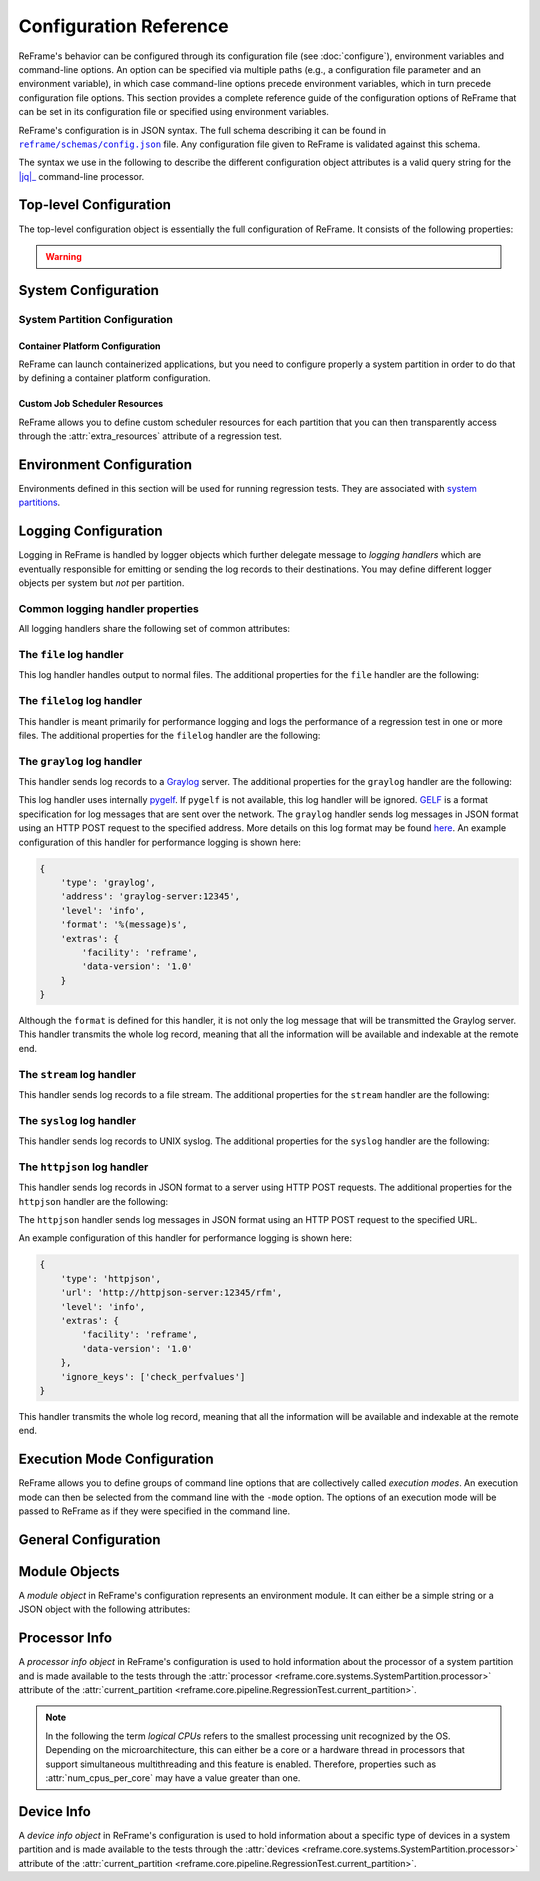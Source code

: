 =======================
Configuration Reference
=======================

ReFrame's behavior can be configured through its configuration file (see :doc:`configure`), environment variables and command-line options.
An option can be specified via multiple paths (e.g., a configuration file parameter and an environment variable), in which case command-line options precede environment variables, which in turn precede configuration file options.
This section provides a complete reference guide of the configuration options of ReFrame that can be set in its configuration file or specified using environment variables.

ReFrame's configuration is in JSON syntax.
The full schema describing it can be found in |schemas/config.json|_ file.
Any configuration file given to ReFrame is validated against this schema.

The syntax we use in the following to describe the different configuration object attributes is a valid query string for the |jq|_ command-line processor.

.. |jq| replace:: :attr:`jq(1)`
.. _jq: https://stedolan.github.io/jq/manual/
.. |schemas/config.json| replace:: ``reframe/schemas/config.json``
.. _schemas/config.json: https://github.com/reframe-hpc/reframe/blob/master/reframe/schemas/config.json
.. |access| replace:: :attr:`access`
.. _access: #.systems[].partitions[].access
.. |basedir| replace:: :attr:`basedir`
.. _basedir: #.logging[].handlers[].basedir
.. |datefmt| replace:: :attr:`datefmt`
.. _datefmt: #.logging[].handlers[].datefmt
.. |environments| replace:: :attr:`environments`
.. _environments: #.environments
.. |handler_name| replace:: :attr:`name`
.. _handler_name: #.logging[].handlers[].name
.. |resources| replace:: :attr:`resources`
.. _resources: #.systems[].partitions[].resources


Top-level Configuration
-----------------------

The top-level configuration object is essentially the full configuration of ReFrame.
It consists of the following properties:

.. py:attribute:: .systems

   :required: Yes

   A list of `system configuration objects <#system-configuration>`__.


.. py:attribute:: .environments

   :required: Yes

   A list of `environment configuration objects <#environment-configuration>`__.


.. py:attribute:: .logging

   :required: Yes

   A list of `logging configuration objects <#logging-configuration>`__.


.. py:attribute:: .modes

   :required: No

   A list of `execution mode configuration objects <#execution-mode-configuration>`__.

.. py:attribute:: .general

   :required: No

   A list of `general configuration objects <#general-configuration>`__.


.. warning::
   .. versionchanged:: 4.0.0
      The ``schedulers`` section is removed.
      Scheduler options should be set per partition using the ``sched_options`` attribute.


System Configuration
--------------------

.. js:attribute:: .systems[].name

   :required: Yes

   The name of this system.
   Only alphanumeric characters, dashes (``-``) and underscores (``_``) are allowed.

.. js:attribute:: .systems[].descr

   :required: No
   :default: ``""``

   The description of this system.

.. js:attribute:: .systems[].hostnames

   :required: Yes

   A list of hostname regular expression patterns in Python `syntax <https://docs.python.org/3.8/library/re.html>`__, which will be used by the framework in order to automatically select a system configuration.
   For the auto-selection process, see `here <configure.html#picking-a-system-configuration>`__.

.. js:attribute:: .systems[].max_local_jobs

   The maximum number of forced local build or run jobs allowed.

   Forced local jobs run within the execution context of ReFrame.

   :required: No
   :default: ``8``

   .. versionadded:: 3.10.0


.. js:attribute:: .systems[].modules_system

   :required: No
   :default: ``"nomod"``

   The modules system that should be used for loading environment modules on this system.
   Available values are the following:

   - ``tmod``: The classic Tcl implementation of the `environment modules <https://sourceforge.net/projects/modules/files/Modules/modules-3.2.10/>`__ (version 3.2).
   - ``tmod31``: The classic Tcl implementation of the `environment modules <https://sourceforge.net/projects/modules/files/Modules/modules-3.2.10/>`__ (version 3.1).
     A separate backend is required for Tmod 3.1, because Python bindings are different from Tmod 3.2.
   - ``tmod32``: A synonym of ``tmod``.
   - ``tmod4``: The `new environment modules <http://modules.sourceforge.net/>`__ implementation (versions older than 4.1 are not supported).
   - ``lmod``: The `Lua implementation <https://lmod.readthedocs.io/en/latest/>`__ of the environment modules.
   - ``spack``: `Spack <https://spack.readthedocs.io/en/latest/>`__'s built-in mechanism for managing modules.
   - ``nomod``: This is to denote that no modules system is used by this system.

   .. versionadded:: 3.4
      The ``spack`` backend is added.

.. js:attribute:: .systems[].modules

   :required: No
   :default: ``[]``

   A list of `environment module objects <#module-objects>`__ to be loaded always when running on this system.
   These modules modify the ReFrame environment.
   This is useful in cases where a particular module is needed, for example, to submit jobs on a specific system.

.. js:attribute:: .systems[].env_vars

   :required: No
   :default: ``[]``

   A list of environment variables to be set always when running on this system.
   These variables modify the ReFrame environment.
   Each environment variable is specified as a two-element list containing the variable name and its value.
   You may reference other environment variables when defining an environment variable here.
   ReFrame will expand its value.
   Variables are set after the environment modules are loaded.

   .. versionadded:: 4.0.0

.. js:attribute:: .systems[].variables

   .. deprecated:: 4.0.0
      Please use :js:attr:`env_vars` instead.
      If specified in conjunction with :js:attr:`env_vars`, it will be ignored.

.. js:attribute:: .systems[].prefix

   :required: No
   :default: ``"."``

   Directory prefix for a ReFrame run on this system.
   Any directories or files produced by ReFrame will use this prefix, if not specified otherwise.

.. js:attribute:: .systems[].stagedir

   :required: No
   :default: ``"${RFM_PREFIX}/stage"``

   Stage directory prefix for this system.
   This is the directory prefix, where ReFrame will create the stage directories for each individual test case.


.. js:attribute:: .systems[].outputdir

   :required: No
   :default: ``"${RFM_PREFIX}/output"``

   Output directory prefix for this system.
   This is the directory prefix, where ReFrame will save information about the successful tests.


.. js:attribute:: .systems[].resourcesdir

   :required: No
   :default: ``"."``

   Directory prefix where external test resources (e.g., large input files) are stored.
   You may reference this prefix from within a regression test by accessing the :attr:`reframe.core.systems.System.resourcesdir` attribute of the current system.


.. js:attribute:: .systems[].partitions

   :required: Yes

   A list of `system partition configuration objects <#system-partition-configuration>`__.
   This list must have at least one element.


.. js:attribute:: .systems[].sched_options

   :required: No
   :default: ``{}``

   Scheduler options for the local scheduler that is associated with the ReFrame's execution context.
   To understand the difference between the different execution contexts, please refer to ":ref:`execution-contexts`"
   For the available scheduler options, see the :obj:`sched_options` in the partition configuration below.

   .. versionadded:: 4.0.0


------------------------------
System Partition Configuration
------------------------------

.. js:attribute:: .systems[].partitions[].name

   :required: Yes

   The name of this partition.
   Only alphanumeric characters, dashes (``-``) and underscores (``_``) are allowed.

.. js:attribute:: .systems[].partitions[].descr

   :required: No
   :default: ``""``

   The description of this partition.

.. js:attribute:: .systems[].partitions[].scheduler

   :required: Yes

   The job scheduler that will be used to launch jobs on this partition.
   Supported schedulers are the following:

   - ``local``: Jobs will be launched locally without using any job scheduler.
   - ``flux``: Jobs will be launched using the `Flux Framework <https://flux-framework.org/>`_ scheduler.
   - ``oar``: Jobs will be launched using the `OAR <https://oar.imag.fr/>`__ scheduler.
   - ``pbs``: Jobs will be launched using the `PBS Pro <https://en.wikipedia.org/wiki/Portable_Batch_System>`__ scheduler.
   - ``sge``: Jobs will be launched using the `Sun Grid Engine <https://arc.liv.ac.uk/SGE/htmlman/manuals.html>`__ scheduler.
   - ``slurm``: Jobs will be launched using the `Slurm <https://www.schedmd.com/>`__ scheduler.
     This backend requires job accounting to be enabled in the target system.
     If not, you should consider using the ``squeue`` backend below.
   - ``squeue``: Jobs will be launched using the `Slurm <https://www.schedmd.com/>`__ scheduler.
     This backend does not rely on job accounting to retrieve job statuses, but ReFrame does its best to query the job state as reliably as possible.
   - ``torque``: Jobs will be launched using the `Torque <https://en.wikipedia.org/wiki/TORQUE>`__ scheduler.
   - ``lsf``: Jobs will be launched using the `LSF <https://www.ibm.com/docs/en/spectrum-lsf/10.1.0?topic=lsf-session-scheduler>`__ scheduler.

   .. versionadded:: 3.7.2
      Support for the SGE scheduler is added.

   .. versionadded:: 3.8.2
      Support for the OAR scheduler is added.

   .. versionadded:: 3.11.0
      Support for the LSF scheduler is added.

   .. note::

      The way that multiple node jobs are submitted using the SGE scheduler can be very site-specific.
      For this reason, the ``sge`` scheduler backend does not try to interpret any related arguments, e.g., ``num_tasks``, ``num_tasks_per_node`` etc.
      Users must specify how these resources are to be requested by setting the :js:attr:`resources` partition configuration parameter and then request them from inside a test using the :py:attr:`~reframe.core.pipeline.RegressionTest.extra_resources` test attribute.
      Here is an example configuration for a system partition named ``foo`` that defines different ways for submitting MPI-only, OpenMP-only and MPI+OpenMP jobs:

      .. code-block:: python

         {
             'name': 'foo',
             'scheduler': 'sge',
             'resources': [
                 {
                     'name': 'smp',
                     'options': ['-pe smp {num_slots}']
                 },
                 {
                     'name': 'mpi',
                     'options': ['-pe mpi {num_slots}']
                 },
                 {
                     'name': 'mpismp',
                     'options': ['-pe mpismp {num_slots}']
                 }
             ]
         }

      Each test then can request the different type of slots as follows:

      .. code-block:: python

         self.extra_resouces = {
             'smp': {'num_slots': self.num_cpus_per_task},
             'mpi': {'num_slots': self.num_tasks},
             'mpismp': {'num_slots': self.num_tasks*self.num_cpus_per_task}
         }

      Notice that defining :py:attr:`~reframe.core.pipeline.RegressionTest.extra_resources` does not make the test non-portable to other systems that have different schedulers;
      the :py:attr:`extra_resources` will be simply ignored in this case and the scheduler backend will interpret the different test fields in the appropriate way.


.. js:attribute:: .systems[].partitions[].sched_options

   :required: No
   :default: ``{}``

   Scheduler-specific options for this partition.
   See below for the available options.

   .. versionadded:: 4.0.0


.. js:attribute:: .systems[].partitions[].sched_options.ignore_reqnodenotavail

   :required: No
   :default: ``false``

   Ignore the ``ReqNodeNotAvail`` Slurm state.

   If a job associated to a test is in pending state with the Slurm reason ``ReqNodeNotAvail`` and a list of unavailable nodes is also specified, ReFrame will check the status of the nodes and, if all of them are indeed down, it will cancel the job.
   Sometimes, however, when Slurm's backfill algorithm takes too long to compute, Slurm will set the pending reason to ``ReqNodeNotAvail`` and mark all system nodes as unavailable, causing ReFrame to kill the job.
   In such cases, you may set this parameter to ``true`` to avoid this.

   This option is relevant for the Slurm backends only.

.. js:attribute:: .systems[].partitions[].sched_options.job_submit_timeout

   :required: No
   :default: ``60``

   Timeout in seconds for the job submission command.

   If timeout is reached, the test issuing that command will be marked as a failure.


.. js:attribute:: .systems[].partitions[].sched_options.resubmit_on_errors

   :required: No
   :default: ``[]``

   If any of the listed errors occur, try to resubmit the job after some seconds.

   As an example, you could have ReFrame trying to resubmit a job in case that the maximum submission limit per user is reached by setting this field to ``["QOSMaxSubmitJobPerUserLimit"]``.
   You can ignore multiple errors at the same time if you add more error strings in the list.

   This option is relevant for the Slurm backends only.

   .. versionadded:: 3.4.1

   .. warning::
      Job submission is a synchronous operation in ReFrame.
      If this option is set, ReFrame's execution will block until the error conditions specified in this list are resolved.
      No other test would be able to proceed.


.. js:attribute:: .systems[].partitions[].sched_options.use_nodes_option

   :required: No
   :default: ``false``

   Always emit the ``--nodes`` Slurm option in the preamble of the job script.
   This option is relevant to Slurm backends only.

   This option is relevant for the Slurm backends only.


.. js:attribute:: .systems[].partitions[].launcher

   :required: Yes

   The parallel job launcher that will be used in this partition to launch parallel programs.
   Available values are the following:

   - ``alps``: Parallel programs will be launched using the `Cray ALPS <https://pubs.cray.com/content/S-2393/CLE%205.2.UP03/cle-xc-system-administration-guide-s-2393-5203-xc/the-aprun-client>`__ ``aprun`` command.
   - ``ibrun``: Parallel programs will be launched using the ``ibrun`` command.
     This is a custom parallel program launcher used at `TACC <https://portal.tacc.utexas.edu/user-guides/stampede2>`__.
   - ``local``: No parallel program launcher will be used.
     The program will be launched locally.
   - ``lrun``: Parallel programs will be launched using `LC Launcher  <https://hpc.llnl.gov/training/tutorials/using-lcs-sierra-system#lrun>`__'s ``lrun`` command.
   - ``lrun-gpu``: Parallel programs will be launched using `LC Launcher <https://hpc.llnl.gov/training/tutorials/using-lcs-sierra-system#lrun>`__'s ``lrun -M "-gpu"`` command that enables the CUDA-aware Spectrum MPI.
   - ``mpirun``: Parallel programs will be launched using the ``mpirun`` command.
   - ``mpiexec``: Parallel programs will be launched using the ``mpiexec`` command.
   - ``srun``: Parallel programs will be launched using `Slurm <https://slurm.schedmd.com/srun.html>`__'s ``srun`` command.
   - ``srunalloc``: Parallel programs will be launched using `Slurm <https://slurm.schedmd.com/srun.html>`__'s ``srun`` command, but job allocation options will also be emitted.
     This can be useful when combined with the ``local`` job scheduler.
   - ``ssh``: Parallel programs will be launched using SSH.
     This launcher uses the partition’s |access|_ property in order to determine the remote host and any additional options to be passed to the SSH client.
     The ssh command will be launched in "batch mode," meaning that password-less access to the remote host must be configured.
     Here is an example configuration for the ssh launcher:

     .. code:: python

				{
				    'name': 'foo'
				    'scheduler': 'local',
				    'launcher': 'ssh'
				    'access': ['-l admin', 'remote.host'],
				    'environs': ['builtin'],
				}

   - ``upcrun``: Parallel programs will be launched using the `UPC <https://upc.lbl.gov/>`__ ``upcrun`` command.
   - ``upcxx-run``: Parallel programs will be launched using the `UPC++ <https://bitbucket.org/berkeleylab/upcxx/wiki/Home>`__ ``upcxx-run`` command.

   .. tip::

      .. versionadded:: 4.0.0

        ReFrame also allows you to register your own custom launchers simply by defining them in the configuration.
        You can follow a small tutorial `here <tutorial_advanced.html#adding-a-custom-launcher-to-a-partition>`__.


.. js:attribute:: .systems[].partitions[].access

   :required: No
   :default: ``[]``

   A list of job scheduler options that will be passed to the generated job script for gaining access to that logical partition.


.. js:attribute:: .systems[].partitions[].environs

   :required: No
   :default: ``[]``

  A list of environment names that ReFrame will use to run regression tests on this partition.
  Each environment must be defined in the |environments|_ section of the configuration and the definition of the environment must be valid for this partition.


.. js:attribute:: .systems[].partitions[].container_platforms

   :required: No
   :default: ``[]``

   A list for `container platform configuration objects <#container-platform-configuration>`__.
   This will allow launching regression tests that use containers on this partition.


.. js:attribute:: .systems[].partitions[].modules

   :required: No
   :default: ``[]``

  A list of `environment module objects <#module-objects>`__ to be loaded before running a regression test on this partition.


.. js:attribute:: .systems[].partitions[].time_limit

   :required: No
   :default: ``null``

   The time limit for the jobs submitted on this partition.
   When the value is ``null``, no time limit is applied.


.. js:attribute:: .systems[].partitions[].env_vars

   :required: No
   :default: ``[]``

   A list of environment variables to be set before running a regression test on this partition.
   Each environment variable is specified as a two-element list containing the variable name and its value.
   You may reference other environment variables when defining an environment variable here.
   ReFrame will expand its value.
   Variables are set after the environment modules are loaded.

   .. versionadded:: 4.0.0

.. js:attribute:: .systems[].partitions[].variables

   .. deprecated:: 4.0.0
      Please use :js:attr:`env_vars` instead.
      If specified in conjunction with :js:attr:`env_vars`, it will be ignored.

.. js:attribute:: .systems[].partitions[].max_jobs

   :required: No
   :default: ``8``

   The maximum number of concurrent regression tests that may be active (i.e., not completed) on this partition.
   This option is relevant only when ReFrame executes with the `asynchronous execution policy <pipeline.html#execution-policies>`__.


.. js:attribute:: .systems[].partitions[].prepare_cmds

   :required: No
   :default: ``[]``

   List of shell commands to be emitted before any environment loading commands are emitted.

   .. versionadded:: 3.5.0


.. js:attribute:: .systems[].partitions[].resources

   :required: No
   :default: ``[]``

   A list of job scheduler `resource specification <config_reference.html#custom-job-scheduler-resources>`__ objects.


.. js:attribute:: .systems[].partitions[].processor

   :required: No
   :default: ``{}``

   Processor information for this partition stored in a `processor info object <#processor-info>`__.
   If not set, ReFrame will try to auto-detect this information (see :ref:`proc-autodetection` for more information).

   .. versionadded:: 3.5.0

   .. versionchanged:: 3.7.0
      ReFrame is now able to detect the processor information automatically.


.. js:attribute:: .systems[].partitions[].devices

   :required: No
   :default: ``[]``

   A list with `device info objects <#device-info>`__ for this partition.

   .. versionadded:: 3.5.0


.. js:attribute:: .systems[].partitions[].features

   :required: No
   :default: ``[]``

   User defined features of the partition.
   These are accessible through the :attr:`~reframe.core.systems.SystemPartition.features` attribute of the :attr:`~reframe.core.pipeline.RegressionTest.current_partition` and can also be selected through the extended syntax of :attr:`~reframe.core.pipeline.RegressionTest.valid_systems`.
   The values of this list must be alphanumeric strings starting with a non-digit character and may also contain a ``-``.

   .. versionadded:: 3.11.0


.. js:attribute:: .systems[].partitions[].extras

   :required: No
   :default: ``{}``

   User defined attributes of the partition.
   These are accessible through the :attr:`~reframe.core.systems.SystemPartition.extras` attribute of the :attr:`~reframe.core.pipeline.RegressionTest.current_partition` and can also be selected through the extended syntax of :attr:`~reframe.core.pipeline.RegressionTest.valid_systems`.
   The attributes of this object must be alphanumeric strings starting with a non-digit character and their values can be of any type.

   .. versionadded:: 3.5.0

.. _container-platform-configuration:


Container Platform Configuration
================================

ReFrame can launch containerized applications, but you need to configure properly a system partition in order to do that by defining a container platform configuration.

.. js:attribute:: .systems[].partitions[].container_platforms[].type

   :required: Yes

   The type of the container platform.
   Available values are the following:

   - ``Apptainer``: The `Apptainer <https://apptainer.org/>`__ container runtime.
   - ``Docker``: The `Docker <https://www.docker.com/>`__ container runtime.
   - ``Sarus``: The `Sarus <https://sarus.readthedocs.io/>`__ container runtime.
   - ``Shifter``: The `Shifter <https://github.com/NERSC/shifter>`__ container runtime.
   - ``Singularity``: The `Singularity <https://sylabs.io/>`__ container runtime.


.. js:attribute:: .systems[].partitions[].container_platforms[].default

   :required: No

   If set to ``true``, this is the default container platform of this partition.
   If not specified, the default container platform is assumed to be the first in the list of :js:attr:`container_platforms`.

   .. versionadded:: 3.12.0


.. js:attribute:: .systems[].partitions[].container_platforms[].modules

   :required: No
   :default: ``[]``

   A list of `environment module objects <#module-objects>`__ to be loaded when running containerized tests using this container platform.


.. js:attribute:: .systems[].partitions[].container_platforms[].env_vars

   :required: No
   :default: ``[]``

   List of environment variables to be set when running containerized tests using this container platform.
   Each environment variable is specified as a two-element list containing the variable name and its value.
   You may reference other environment variables when defining an environment variable here.
   ReFrame will expand its value.
   Variables are set after the environment modules are loaded.

   .. versionadded:: 4.0.0

.. js:attribute:: .systems[].partitions[].container_platforms[].variables

   .. deprecated:: 4.0.0
      Please use :js:attr:`env_vars` instead.
      If specified in conjunction with :js:attr:`env_vars`, it will be ignored.


Custom Job Scheduler Resources
==============================

ReFrame allows you to define custom scheduler resources for each partition that you can then transparently access through the :attr:`extra_resources` attribute of a regression test.

.. js:attribute:: .systems[].partitions[].resources[].name

   :required: Yes

  The name of this resources.
  This name will be used to request this resource in a regression test's :attr:`extra_resources`.


.. js:attribute:: .systems[].partitions[].resources[].options

   :required: No
   :default: ``[]``

   A list of options to be passed to this partition’s job scheduler.
   The option strings can contain placeholders of the form ``{placeholder_name}``.
   These placeholders may be replaced with concrete values by a regression test through the :attr:`extra_resources` attribute.

   For example, one could define a ``gpu`` resource for a multi-GPU system that uses Slurm as follows:

   .. code:: python

      'resources': [
          {
              'name': 'gpu',
              'options': ['--gres=gpu:{num_gpus_per_node}']
          }
      ]


   A regression test then may request this resource as follows:

   .. code:: python

      self.extra_resources = {'gpu': {'num_gpus_per_node': '8'}}


   And the generated job script will have the following line in its preamble:

   .. code:: bash

      #SBATCH --gres=gpu:8


   A resource specification may also start with ``#PREFIX``, in which case ``#PREFIX`` will replace the standard job script prefix of the backend scheduler of this partition.
   This is useful in cases of job schedulers like Slurm, that allow alternative prefixes for certain features.
   An example is the `DataWarp <https://www.nersc.gov/assets/Uploads/dw-overview-overby.pdf>`__ functionality of Slurm which is supported by the ``#DW`` prefix.
   One could then define DataWarp related resources as follows:

   .. code:: python

      'resources': [
          {
              'name': 'datawarp',
              'options': [
                  '#DW jobdw capacity={capacity} access_mode={mode} type=scratch',
                  '#DW stage_out source={out_src} destination={out_dst} type={stage_filetype}'
              ]
          }
      ]


   A regression test that wants to make use of that resource, it can set its :attr:`extra_resources` as follows:

   .. code:: python

     self.extra_resources = {
         'datawarp': {
             'capacity': '100GB',
             'mode': 'striped',
             'out_src': '$DW_JOB_STRIPED/name',
             'out_dst': '/my/file',
             'stage_filetype': 'file'
         }
     }

 .. note::
    For the ``pbs`` and ``torque`` backends, options accepted in the |access|_ and |resources|_ attributes may either refer to actual ``qsub`` options or may be just resources specifications to be passed to the ``-l`` option.
    The backend assumes a ``qsub`` option, if the options passed in these attributes start with a ``-``.


Environment Configuration
-------------------------

Environments defined in this section will be used for running regression tests.
They are associated with `system partitions <#system-partition-configuration>`__.


.. js:attribute:: .environments[].name

   :required: Yes

   The name of this environment.


.. js:attribute:: .environments[].modules

   :required: No
   :default: ``[]``

   A list of `environment module objects <#module-objects>`__ to be loaded when this environment is loaded.


.. js:attribute:: .environments[].env_vars

   :required: No
   :default: ``[]``

   A list of environment variables to be set when loading this environment.
   Each environment variable is specified as a two-element list containing the variable name and its value.
   You may reference other environment variables when defining an environment variable here.
   ReFrame will expand its value.
   Variables are set after the environment modules are loaded.

   .. versionadded:: 4.0.0

.. js:attribute:: .environments[].variables

   .. deprecated:: 4.0.0
      Please use :js:attr:`env_vars` instead.
      If specified in conjunction with :js:attr:`env_vars`, it will be ignored.


.. js:attribute:: .environments[].features

   :required: No
   :default: ``[]``

   User defined features of the environment.
   These are accessible through the :attr:`~reframe.core.environments.Environment.features` attribute of the :attr:`~reframe.core.pipeline.RegressionTest.current_environ` and can also be selected through the extended syntax of :attr:`~reframe.core.pipeline.RegressionTest.valid_prog_environs`.
   The values of this list must be alphanumeric strings starting with a non-digit character and may also contain a ``-``.

   .. versionadded:: 3.11.0


.. js:attribute:: .environments[].extras

   :required: No
   :default: ``{}``

   User defined attributes of the environment.
   These are accessible through the :attr:`~reframe.core.environments.Environment.extras` attribute of the :attr:`~reframe.core.pipeline.RegressionTest.current_environ` and can also be selected through the extended syntax of :attr:`~reframe.core.pipeline.RegressionTest.valid_prog_environs`.
   The attributes of this object must be alphanumeric strings starting with a non-digit character and their values can be of any type.

   .. versionadded:: 3.9.1


.. js:attribute:: .environments[].cc

   :required: No
   :default: ``"cc"``

   The C compiler to be used with this environment.


.. js:attribute:: .environments[].cxx

   :required: No
   :default: ``"CC"``

   The C++ compiler to be used with this environment.


.. js:attribute:: .environments[].ftn

   :required: No
   :default: ``"ftn"``

   The Fortran compiler to be used with this environment.


.. js:attribute:: .environments[].cppflags

   :required: No
   :default: ``[]``

   A list of C preprocessor flags to be used with this environment by default.


.. js:attribute:: .environments[].cflags

   :required: No
   :default: ``[]``

   A list of C flags to be used with this environment by default.


.. js:attribute:: .environments[].cxxflags

   :required: No
   :default: ``[]``

   A list of C++ flags to be used with this environment by default.


.. js:attribute:: .environments[].fflags

   :required: No
   :default: ``[]``

   A list of Fortran flags to be used with this environment by default.


.. js:attribute:: .environments[].ldflags

   :required: No
   :default: ``[]``

   A list of linker flags to be used with this environment by default.


.. js:attribute:: .environments[].target_systems

   :required: No
   :default: ``["*"]``

   A list of systems or system/partitions combinations that this environment definition is valid for.
   A ``*`` entry denotes any system.
   In case of multiple definitions of an environment, the most specific to the current system partition will be used.
   For example, if the current system/partition combination is ``daint:mc``, the second definition of the ``PrgEnv-gnu`` environment will be used:

   .. code::  python

      'environments': [
          {
              'name': 'PrgEnv-gnu',
              'modules': ['PrgEnv-gnu']
          },
          {
              'name': 'PrgEnv-gnu',
              'modules': ['PrgEnv-gnu', 'openmpi'],
              'cc':  'mpicc',
              'cxx': 'mpicxx',
              'ftn': 'mpif90',
              'target_systems': ['daint:mc']
          }
      ]

   However, if the current system was ``daint:gpu``, the first definition would be selected, despite the fact that the second definition is relevant for another partition of the same system.
   To better understand this, ReFrame resolves definitions in a hierarchical way.
   It first looks for definitions for the current partition, then for the containing system and, finally, for global definitions (the ``*`` pseudo-system).


Logging Configuration
---------------------

Logging in ReFrame is handled by logger objects which further delegate message to *logging handlers* which are eventually responsible for emitting or sending the log records to their destinations.
You may define different logger objects per system but *not* per partition.


.. js:attribute:: .logging[].level

   :required: No
   :default: ``"undefined"``

   The level associated with this logger object.
   There are the following levels in decreasing severity order:

   - ``critical``: Catastrophic errors; the framework cannot proceed with its execution.
   - ``error``: Normal errors; the framework may or may not proceed with its execution.
   - ``warning``: Warning messages.
   - ``info``: Informational messages.
   - ``verbose``: More informational messages.
   - ``debug``: Debug messages.
   - ``debug2``: Further debug messages.
   - ``undefined``: This is the lowest level; do not filter any message.

   If a message is logged by the framework, its severity level will be checked by the logger and if it is higher from the logger's level, it will be passed down to its handlers.


   .. versionadded:: 3.3
      The ``debug2`` and ``undefined`` levels are added.

   .. versionchanged:: 3.3
      The default level is now ``undefined``.


.. js:attribute:: .logging[].handlers

   :required: Yes

   A list of logging handlers responsible for handling normal framework output.


.. js:attribute:: .logging[].handlers_perflog

   :required: Yes

   A list of logging handlers responsible for handling performance data from tests.


.. js:attribute:: .logging[].target_systems

   :required: No
   :default: ``["*"]``

   A list of systems or system/partitions combinations that this logging configuration is valid for.
   For a detailed description of this property, you may refer `here <#.environments[].target_systems>`__.



---------------------------------
Common logging handler properties
---------------------------------

All logging handlers share the following set of common attributes:


.. js:attribute:: .logging[].handlers[].type

.. js:attribute:: .logging[].handlers_perflog[].type

   :required: Yes

   The type of handler.
   There are the following types available:

   - ``file``: This handler sends log records to file.
     See `here <#the-file-log-handler>`__ for more details.
   - ``filelog``: This handler sends performance log records to files.
     See `here <#the-filelog-log-handler>`__ for more details.
   - ``graylog``: This handler sends performance log records to Graylog.
     See `here <#the-graylog-log-handler>`__ for more details.
   - ``stream``: This handler sends log records to a file stream.
     See `here <#the-stream-log-handler>`__ for more details.
   - ``syslog``: This handler sends log records to a Syslog facility.
     See `here <#the-syslog-log-handler>`__ for more details.
   - ``httpjson``: This handler sends log records in JSON format using HTTP post requests.
     See `here <#the-httpjson-log-handler>`__ for more details.


.. js:attribute:: .logging[].handlers[].level

.. js:attribute:: .logging[].handlers_perflog[].level

   :required: No
   :default: ``"info"``

   The `log level <#.logging[].level>`__ associated with this handler.



.. js:attribute:: .logging[].handlers[].format

.. js:attribute:: .logging[].handlers_perflog[].format

   :required: No
   :default: ``"%(message)s"``

   Log record format string.
   ReFrame accepts all log record attributes from Python's `logging <https://docs.python.org/3.8/library/logging.html#logrecord-attributes>`__ mechanism and adds the following:

   .. csv-table::
      :header: "Log record attribute", "Description"

      ``%(check_build_locally)s``, The value of the :attr:`~reframe.core.pipeline.RegressionTest.build_locally` attribute.
      ``%(check_build_time_limit)s``, The value of the :attr:`~reframe.core.pipeline.RegressionTest.build_time_limit` attribute.
      ``%(check_descr)s``, The value of the :attr:`~reframe.core.pipeline.RegressionTest.descr` attribute.
      ``%(check_display_name)s``, The value of the :attr:`~reframe.core.pipeline.RegressionTest.display_name` attribute.
      ``%(check_environ)s``, The name of the test's :attr:`~reframe.core.pipeline.RegressionTest.current_environ`.
      ``%(check_env_vars)s``, The value of the :attr:`~reframe.core.pipeline.RegressionTest.env_vars` attribute.
    ``%(check_exclusive_access)s``, The value of the :attr:`~reframe.core.pipeline.RegressionTest.exclusive_access` attribute.
      ``%(check_executable)s``, The value of the :attr:`~reframe.core.pipeline.RegressionTest.executable` attribute.
      ``%(check_executable_opts)s``, The value of the :attr:`~reframe.core.pipeline.RegressionTest.executable_opts` attribute.
      ``%(check_extra_resources)s``, The value of the :attr:`~reframe.core.pipeline.RegressionTest.extra_resources` attribute.
      ``%(check_hashcode)s``, The unique hash associated with this test.
      ``%(check_info)s``, Various information about this test; essentially the return value of the test's :func:`~reframe.core.pipeline.RegressionTest.info` function.
      ``%(check_job_completion_time)s``, Same as the ``(check_job_completion_time_unix)s`` but formatted according to ``datefmt``.
      ``%(check_job_completion_time_unix)s``, The completion time of the associated run job (see :attr:`reframe.core.schedulers.Job.completion_time`).
      ``%(check_job_exitcode)s``, The exit code of the associated run job.
      ``%(check_job_nodelist)s``, The list of nodes that the associated run job has run on.
      ``%(check_jobid)s``, The ID of the associated run job.
      ``%(check_keep_files)s``, The value of the :attr:`~reframe.core.pipeline.RegressionTest.keep_files` attribute.
      ``%(check_local)s``, The value of the :attr:`~reframe.core.pipeline.RegressionTest.local` attribute.
      ``%(check_maintainers)s``, The value of the :attr:`~reframe.core.pipeline.RegressionTest.maintainers` attribute.
      ``%(check_max_pending_time)s``, The value of the :attr:`~reframe.core.pipeline.RegressionTest.max_pending_time` attribute.
      ``%(check_modules)s``, The value of the :attr:`~reframe.core.pipeline.RegressionTest.modules` attribute.
      ``%(check_name)s``, The value of the :attr:`~reframe.core.pipeline.RegressionTest.name` attribute.
      ``%(check_num_cpus_per_task)s``, The value of the :attr:`~reframe.core.pipeline.RegressionTest.num_cpus_per_task` attribute.
      ``%(check_num_gpus_per_node)s``, The value of the :attr:`~reframe.core.pipeline.RegressionTest.num_gpus_per_node` attribute.
      ``%(check_num_tasks)s``, The value of the :attr:`~reframe.core.pipeline.RegressionTest.num_tasks` attribute.
      ``%(check_num_tasks_per_core)s``, The value of the :attr:`~reframe.core.pipeline.RegressionTest.num_tasks_per_core` attribute.
      ``%(check_num_tasks_per_node)s``, The value of the :attr:`~reframe.core.pipeline.RegressionTest.num_tasks_per_node` attribute.
      ``%(check_num_tasks_per_socket)s``, The value of the :attr:`~reframe.core.pipeline.RegressionTest.num_tasks_per_socket` attribute.
      ``%(check_outputdir)s``, The value of the :attr:`~reframe.core.pipeline.RegressionTest.outputdir` attribute.
      ``%(check_partition)s``, The name of the test's :attr:`~reframe.core.pipeline.RegressionTest.current_partition`.
      ``%(check_perf_lower_thres)s``, The lower threshold of the logged performance variable.
      ``%(check_perf_ref)s``, The reference value of the logged performance variable.
      ``%(check_perf_unit)s``, The measurement unit of the logged performance variable.
      ``%(check_perf_upper)s``, The upper thresholds of the logged performance variable.
      ``%(check_perf_value)s``, The actual value of the logged performance variable.
      ``%(check_perf_var)s``, The name of the logged performance variable.
      ``%(check_perfvalues)s``, All the performance variables of the test combined along with their values, references and thresholds.
      ``%(check_postbuild_cmds)s``, The value of the :attr:`~reframe.core.pipeline.RegressionTest.postbuild_cmds` attribute.
      ``%(check_postrun_cmds)s``, The value of the :attr:`~reframe.core.pipeline.RegressionTest.postrun_cmds` attribute.
      ``%(check_prebuild_cmds)s``, The value of the :attr:`~reframe.core.pipeline.RegressionTest.prebuild_cmds` attribute.
      ``%(check_prefix)s``, The value of the :attr:`~reframe.core.pipeline.RegressionTest.prefix` attribute.
      ``%(check_prerun_cmds)s``, The value of the :attr:`~reframe.core.pipeline.RegressionTest.prerun_cmds` attribute.
      ``%(check_readonly_files)s``, The value of the :attr:`~reframe.core.pipeline.RegressionTest.readonly_files` attribute.
      ``%(check_short_name)s``, The value of the :attr:`~reframe.core.pipeline.RegressionTest.short_name` attribute.
      ``%(check_sourcepath)s``, The value of the :attr:`~reframe.core.pipeline.RegressionTest.sourcepath` attribute.
      ``%(check_sourcesdir)s``, The value of the :attr:`~reframe.core.pipeline.RegressionTest.sourcesdir` attribute.
      ``%(check_stagedir)s``, The value of the :attr:`~reframe.core.pipeline.RegressionTest.stagedir` attribute.
      ``%(check_strict_check)s``, The value of the :attr:`~reframe.core.pipeline.RegressionTest.strict_check` attribute.
      ``%(check_system)s``, The name of the test's :attr:`~reframe.core.pipeline.RegressionTest.current_system`.
      ``%(check_tags)s``, The value of the :attr:`~reframe.core.pipeline.RegressionTest.tags` attribute.
      ``%(check_time_limit)s``, The value of the :attr:`~reframe.core.pipeline.RegressionTest.time_limit` attribute.
      ``%(check_unique_name)s``, The value of the :attr:`~reframe.core.pipeline.RegressionTest.unique_name` attribute.
      ``%(check_use_multithreading)s``, The value of the :attr:`~reframe.core.pipeline.RegressionTest.use_multithreading` attribute.
      ``%(check_valid_prog_environs)s``, The value of the :attr:`~reframe.core.pipeline.RegressionTest.valid_prog_environs` attribute.
      ``%(check_valid_systems)s``, The value of the :attr:`~reframe.core.pipeline.RegressionTest.valid_systems` attribute.
      ``%(check_variables)s``, DEPRECATED: Please use ``%(check_env_vars)s`` instead.
      ``%(osuser)s``, The name of the OS user running ReFrame.
      ``%(osgroup)s``, The name of the OS group running ReFrame.
      ``%(version)s``, The ReFrame version.

   ReFrame allows you to log any test variable, parameter or property if they are marked as "loggable".
   The log record attribute will have the form ``%(check_NAME)s`` where ``NAME`` is the variable name, the parameter name or the property name that is marked as loggable.

.. versionadded:: 3.3
   Allow arbitrary test attributes to be logged.

.. versionadded:: 3.4.2
   Allow arbitrary job attributes to be logged.

.. versionchanged:: 3.11.0
   Limit the number of attributes that can be logged. User attributes or properties must be explicitly marked as "loggable" in order to be selectable for logging.


.. js:attribute:: .logging[].handlers[].datefmt

.. object:: .logging[].handlers_perflog[].datefmt

   :required: No
   :default: ``"%FT%T"``

   Time format to be used for printing timestamps fields.
   There are two timestamp fields available: ``%(asctime)s`` and ``%(check_job_completion_time)s``.
   In addition to the format directives supported by the standard library's `time.strftime() <https://docs.python.org/3.8/library/time.html#time.strftime>`__ function, ReFrame allows you to use the ``%:z`` directive -- a GNU ``date`` extension --  that will print the time zone difference in a RFC3339 compliant way, i.e., ``+/-HH:MM`` instead of ``+/-HHMM``.


------------------------
The ``file`` log handler
------------------------

This log handler handles output to normal files.
The additional properties for the ``file`` handler are the following:


.. js:attribute:: .logging[].handlers[].name

.. object:: .logging[].handlers_perflog[].name

   :required: No

   The name of the file where this handler will write log records.
   If not specified, ReFrame will create a log file prefixed with ``rfm-`` in the system's temporary directory.

   .. versionchanged:: 3.3
      The ``name`` parameter is no more required and the default log file resides in the system's temporary directory.


.. js:attribute:: .logging[].handlers[].append

.. object:: .logging[].handlers_perflog[].append

   :required: No
   :default: ``false``

   Controls whether this handler should append to its file or not.


.. js:attribute:: .logging[].handlers[].timestamp

.. object:: .logging[].handlers_perflog[].timestamp

   :required: No
   :default: ``false``

   Append a timestamp to this handler's log file.
   This property may also accept a date format as described in the |datefmt|_ property.
   If the handler's |handler_name|_ property is set to ``filename.log`` and this property is set to ``true`` or to a specific timestamp format, the resulting log file will be ``filename_<timestamp>.log``.


---------------------------
The ``filelog`` log handler
---------------------------

This handler is meant primarily for performance logging and logs the performance of a regression test in one or more files.
The additional properties for the ``filelog`` handler are the following:


.. js:attribute:: .logging[].handlers[].basedir

.. object:: .logging[].handlers_perflog[].basedir

   :required: No
   :default: ``"./perflogs"``

   The base directory of performance data log files.


.. js:attribute:: .logging[].handlers[].prefix

.. object:: .logging[].handlers_perflog[].prefix

   :required: Yes

   This is a directory prefix (usually dynamic), appended to the |basedir|_, where the performance logs of a test will be stored.
   This attribute accepts any of the check-specific `formatting placeholders <#.logging[].handlers_perflog[].format>`__.
   This allows to create dynamic paths based on the current system, partition and/or programming environment a test executes with.
   For example, a value of ``%(check_system)s/%(check_partition)s`` would generate the following structure of performance log files:


   .. code-block:: none

     {basedir}/
        system1/
            partition1/
                test_short_name.log
            partition2/
                test_short_name.log
            ...
        system2/
        ...


.. object:: .logging[].handlers[].append

.. object:: .logging[].handlers_perflog[].append

   :required: No
   :default: ``true``

   Open each log file in append mode.


---------------------------
The ``graylog`` log handler
---------------------------

This handler sends log records to a `Graylog <https://www.graylog.org/>`__ server.
The additional properties for the ``graylog`` handler are the following:

.. js:attribute:: .logging[].handlers[].address

.. object:: .logging[].handlers_perflog[].address

   :required: Yes

   The address of the Graylog server defined as ``host:port``.


.. js:attribute:: .logging[].handlers[].extras

.. object:: .logging[].handlers_perflog[].extras

   :required: No
   :default: ``{}``

   A set of optional key/value pairs to be passed with each log record to the server.
   These may depend on the server configuration.


This log handler uses internally `pygelf <https://pypi.org/project/pygelf/>`__.
If ``pygelf`` is not available, this log handler will be ignored.
`GELF <http://docs.graylog.org/en/latest/pages/gelf.html>`__ is a format specification for log messages that are sent over the network.
The ``graylog`` handler sends log messages in JSON format using an HTTP POST request to the specified address.
More details on this log format may be found `here <http://docs.graylog.org/en/latest/pages/gelf.html#gelf-payload-specification>`__.
An example configuration of this handler for performance logging is shown here:

.. code:: python

   {
       'type': 'graylog',
       'address': 'graylog-server:12345',
       'level': 'info',
       'format': '%(message)s',
       'extras': {
           'facility': 'reframe',
           'data-version': '1.0'
       }
   }


Although the ``format`` is defined for this handler, it is not only the log message that will be transmitted the Graylog server.
This handler transmits the whole log record, meaning that all the information will be available and indexable at the remote end.


--------------------------
The ``stream`` log handler
--------------------------

This handler sends log records to a file stream.
The additional properties for the ``stream`` handler are the following:


.. object:: .logging[].handlers[].name

.. object:: .logging[].handlers_perflog[].name

   :required: No
   :default: ``"stdout"``

   The name of the file stream to send records to.
   There are only two available streams:

   - ``stdout``: the standard output.
   - ``stderr``: the standard error.


--------------------------
The ``syslog`` log handler
--------------------------

This handler sends log records to UNIX syslog.
The additional properties for the ``syslog`` handler are the following:


.. js:attribute:: .logging[].handlers[].socktype

.. object:: .logging[].handlers_perflog[].socktype

   :required: No
   :default: ``"udp"``

   The socket type where this handler will send log records to.
   There are two socket types:

   - ``udp``: A UDP datagram socket.
   - ``tcp``: A TCP stream socket.


.. js:attribute:: .logging[].handlers[].facility

.. object:: .logging[].handlers_perflog[].facility

   :required: No
   :default: ``"user"``

   The Syslog facility where this handler will send log records to.
   The list of supported facilities can be found `here <https://docs.python.org/3.8/library/logging.handlers.html#logging.handlers.SysLogHandler.encodePriority>`__.


.. object:: .logging[].handlers[].address

.. object:: .logging[].handlers_perflog[].address

   :required: Yes

   The socket address where this handler will connect to.
   This can either be of the form ``<host>:<port>`` or simply a path that refers to a Unix domain socket.


----------------------------
The ``httpjson`` log handler
----------------------------

This handler sends log records in JSON format to a server using HTTP POST requests.
The additional properties for the ``httpjson`` handler are the following:

.. js:attribute:: .logging[].handlers[].url

.. object:: .logging[].handlers_perflog[].url

   :required: Yes

   The URL to be used in the HTTP(S) request server.


.. js:attribute:: .logging[].handlers[].extras
   :noindex:

.. object:: .logging[].handlers_perflog[].extras

   :required: No
   :default: ``{}``

   A set of optional key/value pairs to be passed with each log record to the server.
   These may depend on the server configuration.

.. js:attribute:: .logging[].handlers[].ignore_keys

.. object:: .logging[].handlers_perflog[].ignore_keys

   :required: No
   :default: ``[]``

   These keys will be excluded from the log record that will be sent to the server.


The ``httpjson`` handler sends log messages in JSON format using an HTTP POST request to the specified URL.

An example configuration of this handler for performance logging is shown here:

.. code:: python

   {
       'type': 'httpjson',
       'url': 'http://httpjson-server:12345/rfm',
       'level': 'info',
       'extras': {
           'facility': 'reframe',
           'data-version': '1.0'
       },
       'ignore_keys': ['check_perfvalues']
   }


This handler transmits the whole log record, meaning that all the information will be available and indexable at the remote end.


Execution Mode Configuration
----------------------------

ReFrame allows you to define groups of command line options that are collectively called *execution modes*.
An execution mode can then be selected from the command line with the ``-mode`` option.
The options of an execution mode will be passed to ReFrame as if they were specified in the command line.


.. js:attribute:: .modes[].name

   :required: Yes

   The name of this execution mode.
   This can be used with the :option:`--mode` command line option to invoke this mode.


.. js:attribute:: .modes[].options

   :required: No
   :default: ``[]``

   The command-line options associated with this execution mode.


.. js:attribute:: .modes[].target_systems

   :required: No
   :default: ``["*"]``

   A list of systems *only* that this execution mode is valid for.
   For a detailed description of this property, you may refer `here <#.environments[].target_systems>`__.


General Configuration
---------------------

.. js:attribute:: .general[].check_search_path

   :required: No
   :default: ``["${RFM_INSTALL_PREFIX}/checks/"]``

   A list of paths (files or directories) where ReFrame will look for regression test files.
   If the search path is set through the environment variable, it should be a colon separated list.
   If specified from command line, the search path is constructed by specifying multiple times the command line option.


.. js:attribute:: .general[].check_search_recursive

   :required: No
   :default: ``false``

   Search directories in the `search path <#.general[].check_search_path>`__ recursively.



.. js:attribute:: .general[].clean_stagedir

   :required: No
   :default: ``true``

   Clean stage directory of tests before populating it.

   .. versionadded:: 3.1


.. js:attribute:: .general[].colorize

   :required: No
   :default: ``true``

   Use colors in output.
   The command-line option sets the configuration option to ``false``.


.. js:attribute:: .general[].compress_report

   :required: No
   :default: ``false``

   Compress the generated run report file.
   See the documentation of the :option:`--compress-report` option for more information.

   .. versionadded:: 3.12.0


.. js:attribute:: .general[].git_timeout

  :required: No
  :default: 5

  Timeout value in seconds used when checking if a git repository exists.


.. js:attribute:: .general[].dump_pipeline_progress

   Dump pipeline progress for the asynchronous execution policy in ``pipeline-progress.json``.
   This option is meant for debug purposes only.

   :required: No
   :default: ``False``

   .. versionadded:: 3.10.0


.. js:attribute:: .general[].pipeline_timeout

   Timeout in seconds for advancing the pipeline in the asynchronous execution policy.

   ReFrame's asynchronous execution policy will try to advance as many tests as possible in their pipeline, but some tests may take too long to proceed (e.g., due to copying of large files) blocking the advancement of previously started tests.
   If this timeout value is exceeded and at least one test has progressed, ReFrame will stop processing new tests and it will try to further advance tests that have already started.

   :required: No
   :default: ``10``

   .. versionadded:: 3.10.0


.. js:attribute:: .general[].remote_detect

   :required: No
   :default: ``false``

   Try to auto-detect processor information of remote partitions as well.
   This may slow down the initialization of the framework, since it involves submitting auto-detection jobs to the remote partitions.
   For more information on how ReFrame auto-detects processor information, you may refer to :ref:`proc-autodetection`.

   .. versionadded:: 3.7.0


.. js:attribute:: .general[].remote_workdir

   :required: No
   :default: ``"."``

   The temporary directory prefix that will be used to create a fresh ReFrame clone, in order to auto-detect the processor information of a remote partition.

   .. versionadded:: 3.7.0


.. js:attribute:: .general[].ignore_check_conflicts

   :required: No
   :default: ``false``

   Ignore test name conflicts when loading tests.

   .. deprecated:: 3.8.0
      This option will be removed in a future version.



.. js:attribute:: .general[].trap_job_errors

   :required: No
   :default: ``false``

   Trap command errors in the generated job scripts and let them exit immediately.

   .. versionadded:: 3.2


.. js:attribute:: .general[].keep_stage_files

   :required: No
   :default: ``false``

   Keep stage files of tests even if they succeed.


.. js:attribute:: .general[].module_map_file

   :required: No
   :default: ``""``

   File containing module mappings.


.. js:attribute:: .general[].module_mappings

   :required: No
   :default: ``[]``

   A list of module mappings.
   If specified through the environment variable, the mappings must be separated by commas.
   If specified from command line, multiple module mappings are defined by passing the command line option multiple times.


.. js:attribute:: .general[].non_default_craype

   :required: No
   :default: ``false``

   Test a non-default Cray Programming Environment.
   This will emit some special instructions in the generated build and job scripts.
   See also :option:`--non-default-craype` for more details.


.. js:attribute:: .general[].purge_environment

   :required: No
   :default: ``false``

   Purge any loaded environment modules before running any tests.


.. js:attribute:: .general[].report_file

   :required: No
   :default: ``"${HOME}/.reframe/reports/run-report-{sessionid}.json"``

   The file where ReFrame will store its report.

   .. versionadded:: 3.1
   .. versionchanged:: 3.2
      Default value has changed to avoid generating a report file per session.
   .. versionchanged:: 4.0.0
      Default value was reverted back to generate a new file per run.


.. js:attribute:: .general[].report_junit

   :required: No
   :default: ``null``

   The file where ReFrame will store its report in JUnit format.
   The report adheres to the XSD schema `here <https://github.com/windyroad/JUnit-Schema/blob/master/JUnit.xsd>`__.

   .. versionadded:: 3.6.0


.. js:attribute:: .general[].resolve_module_conflicts

   :required: No
   :default: ``true``

   ReFrame by default resolves any module conflicts and emits the right sequence of ``module unload`` and ``module load`` commands, in order to load the requested modules.
   This option disables this behavior if set to ``false``.

   You should avoid using this option for modules system that cannot handle module conflicts automatically, such as early Tmod verions.

   Disabling the automatic module conflict resolution, however, can be useful when modules in a remote system partition are not present on the host where ReFrame runs.
   In order to resolve any module conflicts and generate the right load sequence of modules, ReFrame loads temporarily the requested modules and tracks any conflicts along the way.
   By disabling this option, ReFrame will simply emit the requested ``module load`` commands without attempting to load any module.


   .. versionadded:: 3.6.0


.. js:attribute:: .general[].save_log_files

   :required: No
   :default: ``false``

   Save any log files generated by ReFrame to its output directory


.. js:attribute:: .general[].target_systems

   :required: No
   :default: ``["*"]``

   A list of systems or system/partitions combinations that these general options are valid for.
   For a detailed description of this property, you may refer `here <#.environments[].target_systems>`__.


.. js:attribute:: .general[].timestamp_dirs

   :required: No
   :default: ``""``

   Append a timestamp to ReFrame directory prefixes.
   Valid formats are those accepted by the `time.strftime() <https://docs.python.org/3.8/library/time.html#time.strftime>`__ function.
   If specified from the command line without any argument, ``"%FT%T"`` will be used as a time format.


.. js:attribute:: .general[].unload_modules

   :required: No
   :default: ``[]``

   A list of `environment module objects <#module-objects>`__ to unload before executing any test.
   If specified using an the environment variable, a space separated list of modules is expected.
   If specified from the command line, multiple modules can be passed by passing the command line option multiple times.


.. js:attribute:: .general[].use_login_shell

   :required: No
   :default: ``false``

   Use a login shell for the generated job scripts.
   This option will cause ReFrame to emit ``-l`` in the shebang of shell scripts.
   This option, if set to ``true``, may cause ReFrame to fail, if the shell changes permanently to a different directory during its start up.


.. js:attribute:: .general[].user_modules

   :required: No
   :default: ``[]``

   A list of `environment module objects <#module-objects>`__ to be loaded before executing any test.
   If specified using an the environment variable, a space separated list of modules is expected.
   If specified from the command line, multiple modules can be passed by passing the command line option multiple times.


.. js:attribute:: .general[].verbose

   :required: No
   :default: 0

   Set the verbosity level of the output.
   The higher the number, the more verbose the output will be.
   If set to a negative number, this will decrease the verbosity level.


Module Objects
--------------

.. versionadded:: 3.3


A *module object* in ReFrame's configuration represents an environment module.
It can either be a simple string or a JSON object with the following attributes:

.. attribute:: .name

   :required: Yes

   The name of the module.


.. attribute:: .collection

   :required: No
   :default: ``false``

   A boolean value indicating whether this module refers to a module collection.
   Module collections are treated differently from simple modules when loading.

.. js:attribute:: .path

   :required: No
   :default: ``null``

   If the module is not present in the default ``MODULEPATH``, the module's location can be specified here.
   ReFrame will make sure to set and restore the ``MODULEPATH`` accordingly for loading the module.


   .. versionadded:: 3.5.0


.. seealso::

   Module collections with `Environment Modules <https://modules.readthedocs.io/en/latest/MIGRATING.html#module-collection>`__ and `Lmod <https://lmod.readthedocs.io/en/latest/010_user.html#user-collections>`__.


Processor Info
--------------

.. versionadded:: 3.5.0

A *processor info object* in ReFrame's configuration is used to hold information about the processor of a system partition and is made available to the tests through the :attr:`processor <reframe.core.systems.SystemPartition.processor>` attribute of the :attr:`current_partition <reframe.core.pipeline.RegressionTest.current_partition>`.

.. note::
   In the following the term *logical CPUs* refers to the smallest processing unit recognized by the OS.
   Depending on the microarchitecture, this can either be a core or a hardware thread in processors that support simultaneous multithreading and this feature is enabled.
   Therefore, properties such as :attr:`num_cpus_per_core` may have a value greater than one.

.. attribute:: .arch

   :required: No
   :default: ``None``

   The microarchitecture of the processor.


.. attribute:: .num_cpus

   :required: No
   :default: ``None``

   Number of logical CPUs.


.. attribute:: .num_cpus_per_core

   :required: No
   :default: ``None``

   Number of logical CPUs per core.


.. attribute:: .num_cpus_per_socket

   :required: No
   :default: ``None``

   Number of logical CPUs per socket.


.. attribute:: .num_sockets

   :required: No
   :default: ``None``

   Number of sockets.


.. attribute:: .topology

   :required: No
   :default: ``None``

   Processor topology.
   An example follows:

   .. code-block:: python

      'topology': {
         'numa_nodes': ['0x000000ff'],
         'sockets': ['0x000000ff'],
         'cores': ['0x00000003', '0x0000000c',
                   '0x00000030', '0x000000c0'],
         'caches': [
            {
                  'type': 'L3',
                  'size': 6291456,
                  'linesize': 64,
                  'associativity': 0,
                  'num_cpus': 8,
                  'cpusets': ['0x000000ff']
            },
            {
                  'type': 'L2',
                  'size': 262144,
                  'linesize': 64,
                  'associativity': 4,
                  'num_cpus': 2,
                  'cpusets': ['0x00000003', '0x0000000c',
                              '0x00000030', '0x000000c0']
            },
            {
                  'type': 'L1',
                  'size': 32768,
                  'linesize': 64,
                  'associativity': 0,
                  'num_cpus': 2,
                  'cpusets': ['0x00000003', '0x0000000c',
                              '0x00000030', '0x000000c0']
            }
         ]
      }


Device Info
-----------

.. versionadded:: 3.5.0


A *device info object* in ReFrame's configuration is used to hold information about a specific type of devices in a system partition and is made available to the tests through the :attr:`devices <reframe.core.systems.SystemPartition.processor>` attribute of the :attr:`current_partition <reframe.core.pipeline.RegressionTest.current_partition>`.


.. attribute:: .type

   :required: No
   :default: ``None``

   The type of the device, for example ``"gpu"``.


.. attribute:: .arch
   :noindex:

   :required: No
   :default: ``None``

   The microarchitecture of the device.


.. attribute:: .num_devices

   :required: No
   :default: ``None``

   Number of devices of this type inside the system partition.
